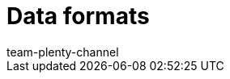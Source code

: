 = Data formats
:author: team-plenty-channel
:keywords: Data formats, dynamic export
:description: Find out more about the data formats that are available for the dynamic export in plentymarkets.
:page-index: false
:page-layout: overview
